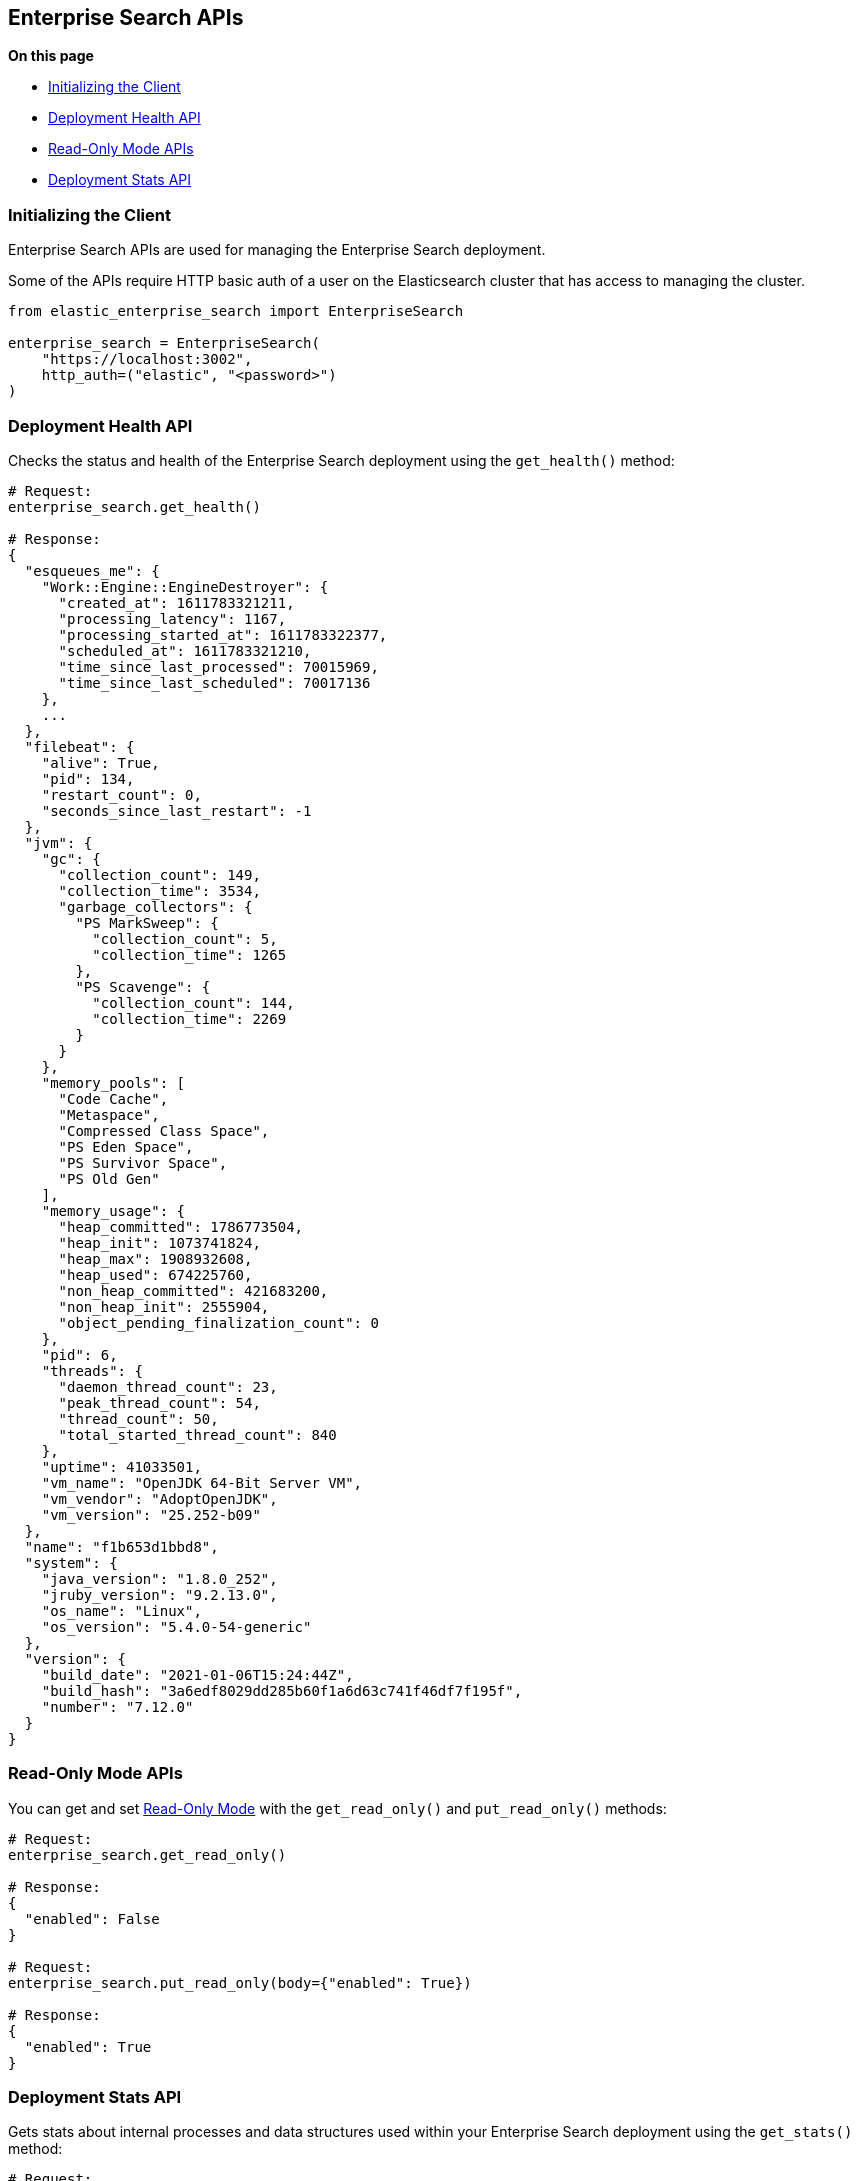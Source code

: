 [[enterprise-search-apis]]
== Enterprise Search APIs

**On this page**

* <<enterprise-search-initializing>>
* <<enterprise-search-health-api>>
* <<enterprise-search-read-only-api>>
* <<enterprise-search-stats-api>>

[[enterprise-search-initializing]]
=== Initializing the Client

Enterprise Search APIs are used for managing the Enterprise Search deployment.

Some of the APIs require HTTP basic auth of a user on the Elasticsearch cluster
that has access to managing the cluster.

[source,python]
---------------
from elastic_enterprise_search import EnterpriseSearch

enterprise_search = EnterpriseSearch(
    "https://localhost:3002",
    http_auth=("elastic", "<password>")
)
---------------

[[enterprise-search-health-api]]
=== Deployment Health API

Checks the status and health of the Enterprise Search deployment
using the `get_health()` method:

[source,python]
---------------
# Request:
enterprise_search.get_health()

# Response:
{
  "esqueues_me": {
    "Work::Engine::EngineDestroyer": {
      "created_at": 1611783321211,
      "processing_latency": 1167,
      "processing_started_at": 1611783322377,
      "scheduled_at": 1611783321210,
      "time_since_last_processed": 70015969,
      "time_since_last_scheduled": 70017136
    },
    ...
  },
  "filebeat": {
    "alive": True,
    "pid": 134,
    "restart_count": 0,
    "seconds_since_last_restart": -1
  },
  "jvm": {
    "gc": {
      "collection_count": 149,
      "collection_time": 3534,
      "garbage_collectors": {
        "PS MarkSweep": {
          "collection_count": 5,
          "collection_time": 1265
        },
        "PS Scavenge": {
          "collection_count": 144,
          "collection_time": 2269
        }
      }
    },
    "memory_pools": [
      "Code Cache",
      "Metaspace",
      "Compressed Class Space",
      "PS Eden Space",
      "PS Survivor Space",
      "PS Old Gen"
    ],
    "memory_usage": {
      "heap_committed": 1786773504,
      "heap_init": 1073741824,
      "heap_max": 1908932608,
      "heap_used": 674225760,
      "non_heap_committed": 421683200,
      "non_heap_init": 2555904,
      "object_pending_finalization_count": 0
    },
    "pid": 6,
    "threads": {
      "daemon_thread_count": 23,
      "peak_thread_count": 54,
      "thread_count": 50,
      "total_started_thread_count": 840
    },
    "uptime": 41033501,
    "vm_name": "OpenJDK 64-Bit Server VM",
    "vm_vendor": "AdoptOpenJDK",
    "vm_version": "25.252-b09"
  },
  "name": "f1b653d1bbd8",
  "system": {
    "java_version": "1.8.0_252",
    "jruby_version": "9.2.13.0",
    "os_name": "Linux",
    "os_version": "5.4.0-54-generic"
  },
  "version": {
    "build_date": "2021-01-06T15:24:44Z",
    "build_hash": "3a6edf8029dd285b60f1a6d63c741f46df7f195f",
    "number": "7.12.0"
  }
}
---------------

[[enterprise-search-read-only-api]]
=== Read-Only Mode APIs

You can get and set https://www.elastic.co/guide/en/enterprise-search/current/read-only-api.html[Read-Only Mode]
with the `get_read_only()` and `put_read_only()` methods:

[source,python]
---------------
# Request:
enterprise_search.get_read_only()

# Response:
{
  "enabled": False
}

# Request:
enterprise_search.put_read_only(body={"enabled": True})

# Response:
{
  "enabled": True
}

---------------

[[enterprise-search-stats-api]]
=== Deployment Stats API

Gets stats about internal processes and data structures used within
your Enterprise Search deployment using the `get_stats()` method:

[source,python]
---------------
# Request:
enterprise_search.get_stats()

# Response:
{
  "app": {
    "end": "2021-01-28T17:06:43+00:00",
    "metrics": {
      "counters.http.request.302": 2,
      "counters.http.request.all": 2,
      "timers.actastic.relation.document_count": {
        "max": 1.8278780044056475,
        "mean": 1.5509582590311766,
        "sum": 6.203833036124706
      },
      "timers.actastic.relation.search": {
        "max": 8.630949014332145,
        "mean": 5.581304353922057,
        "sum": 189.76434803334996
      },
      "timers.http.request.302": {
        "max": 11.984109878540039,
        "mean": 11.151552200317383,
        "sum": 22.303104400634766
      },
      "timers.http.request.all": {
        "max": 11.984109878540039,
        "mean": 11.151552200317383,
        "sum": 22.303104400634766
      }
    },
    "pid": 6,
    "start": "2021-01-28T17:05:43+00:00"
  },
  "connectors": {
    "alive": True,
    "job_store": {
      "job_types": {
        "delete": 0,
        "full": 0,
        "incremental": 0,
        "permissions": 0
      },
      "waiting": 0,
      "working": 0
    },
    "pool": {
      "extract_worker_pool": {
        "busy": 1,
        "idle": 7,
        "queue_depth": 0,
        "running": True,
        "size": 8,
        "total_completed": 16286,
        "total_scheduled": 16287
      }, ...
    }
  },
  "queues": {
    "connectors": {
      "pending": 0
    }, ...
  }
}
---------------
